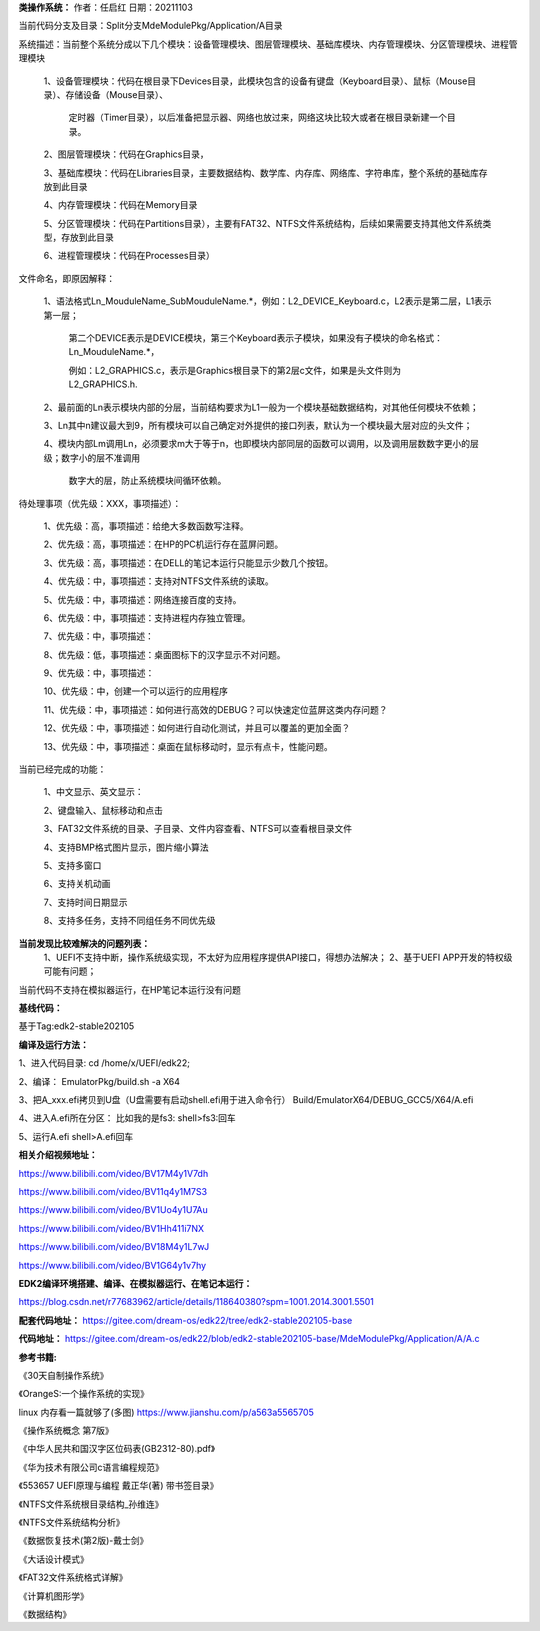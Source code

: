 **类操作系统：**
作者：任启红
日期：20211103

当前代码分支及目录：Split分支MdeModulePkg/Application/A目录

系统描述：当前整个系统分成以下几个模块：设备管理模块、图层管理模块、基础库模块、内存管理模块、分区管理模块、进程管理模块

    1、设备管理模块：代码在根目录下Devices目录，此模块包含的设备有键盘（Keyboard目录）、鼠标（Mouse目录）、存储设备（Mouse目录）、

       定时器（Timer目录），以后准备把显示器、网络也放过来，网络这块比较大或者在根目录新建一个目录。

    2、图层管理模块：代码在Graphics目录，

    3、基础库模块：代码在Libraries目录，主要数据结构、数学库、内存库、网络库、字符串库，整个系统的基础库存放到此目录

    4、内存管理模块：代码在Memory目录

    5、分区管理模块：代码在Partitions目录），主要有FAT32、NTFS文件系统结构，后续如果需要支持其他文件系统类型，存放到此目录

    6、进程管理模块：代码在Processes目录）

文件命名，即原因解释：

    1、语法格式Ln_MouduleName_SubMouduleName.*，例如：L2_DEVICE_Keyboard.c，L2表示是第二层，L1表示第一层；

       第二个DEVICE表示是DEVICE模块，第三个Keyboard表示子模块，如果没有子模块的命名格式：Ln_MouduleName.*，

       例如：L2_GRAPHICS.c，表示是Graphics根目录下的第2层c文件，如果是头文件则为L2_GRAPHICS.h.

    2、最前面的Ln表示模块内部的分层，当前结构要求为L1一般为一个模块基础数据结构，对其他任何模块不依赖；

    3、Ln其中n建议最大到9，所有模块可以自己确定对外提供的接口列表，默认为一个模块最大层对应的头文件；

    4、模块内部Lm调用Ln，必须要求m大于等于n，也即模块内部同层的函数可以调用，以及调用层数数字更小的层级；数字小的层不准调用

       数字大的层，防止系统模块间循环依赖。
    
    
待处理事项（优先级：XXX，事项描述）：

    1、优先级：高，事项描述：给绝大多数函数写注释。

    2、优先级：高，事项描述：在HP的PC机运行存在蓝屏问题。

    3、优先级：高，事项描述：在DELL的笔记本运行只能显示少数几个按钮。

    4、优先级：中，事项描述：支持对NTFS文件系统的读取。

    5、优先级：中，事项描述：网络连接百度的支持。

    6、优先级：中，事项描述：支持进程内存独立管理。

    7、优先级：中，事项描述：

    8、优先级：低，事项描述：桌面图标下的汉字显示不对问题。

    9、优先级：中，事项描述：

    10、优先级：中，创建一个可以运行的应用程序

    11、优先级：中，事项描述：如何进行高效的DEBUG？可以快速定位蓝屏这类内存问题？

    12、优先级：中，事项描述：如何进行自动化测试，并且可以覆盖的更加全面？

    13、优先级：中，事项描述：桌面在鼠标移动时，显示有点卡，性能问题。

当前已经完成的功能：

    1、中文显示、英文显示：

    2、键盘输入、鼠标移动和点击

    3、FAT32文件系统的目录、子目录、文件内容查看、NTFS可以查看根目录文件

    4、支持BMP格式图片显示，图片缩小算法

    5、支持多窗口

    6、支持关机动画

    7、支持时间日期显示

    8、支持多任务，支持不同组任务不同优先级

**当前发现比较难解决的问题列表：**
    1、UEFI不支持中断，操作系统级实现，不太好为应用程序提供API接口，得想办法解决；
    2、基于UEFI APP开发的特权级可能有问题；


当前代码不支持在模拟器运行，在HP笔记本运行没有问题

**基线代码：**

基于Tag:edk2-stable202105

**编译及运行方法：**

1、进入代码目录:
cd /home/x/UEFI/edk22;

2、编译：
EmulatorPkg/build.sh -a X64

3、把A_xxx.efi拷贝到U盘（U盘需要有启动shell.efi用于进入命令行）
Build/EmulatorX64/DEBUG_GCC5/X64/A.efi

4、进入A.efi所在分区：
比如我的是fs3:
shell>fs3:回车

5、运行A.efi
shell>A.efi回车

**相关介绍视频地址：**

https://www.bilibili.com/video/BV17M4y1V7dh

https://www.bilibili.com/video/BV11q4y1M7S3

https://www.bilibili.com/video/BV1Uo4y1U7Au

https://www.bilibili.com/video/BV1Hh411i7NX

https://www.bilibili.com/video/BV18M4y1L7wJ

https://www.bilibili.com/video/BV1G64y1v7hy


**EDK2编译环境搭建、编译、在模拟器运行、在笔记本运行：**

https://blog.csdn.net/r77683962/article/details/118640380?spm=1001.2014.3001.5501

**配套代码地址：**
https://gitee.com/dream-os/edk22/tree/edk2-stable202105-base

**代码地址：**
https://gitee.com/dream-os/edk22/blob/edk2-stable202105-base/MdeModulePkg/Application/A/A.c

**参考书籍:**

《30天自制操作系统》

《OrangeS:一个操作系统的实现》

linux 内存看一篇就够了(多图) https://www.jianshu.com/p/a563a5565705

《操作系统概念 第7版》

《中华人民共和国汉字区位码表(GB2312-80).pdf》

《华为技术有限公司c语言编程规范》

《553657 UEFI原理与编程 戴正华(著) 带书签目录》

《NTFS文件系统根目录结构_孙维连》

《NTFS文件系统结构分析》

《数据恢复技术(第2版)-戴士剑》

《大话设计模式》

《FAT32文件系统格式详解》

《计算机图形学》

《数据结构》
